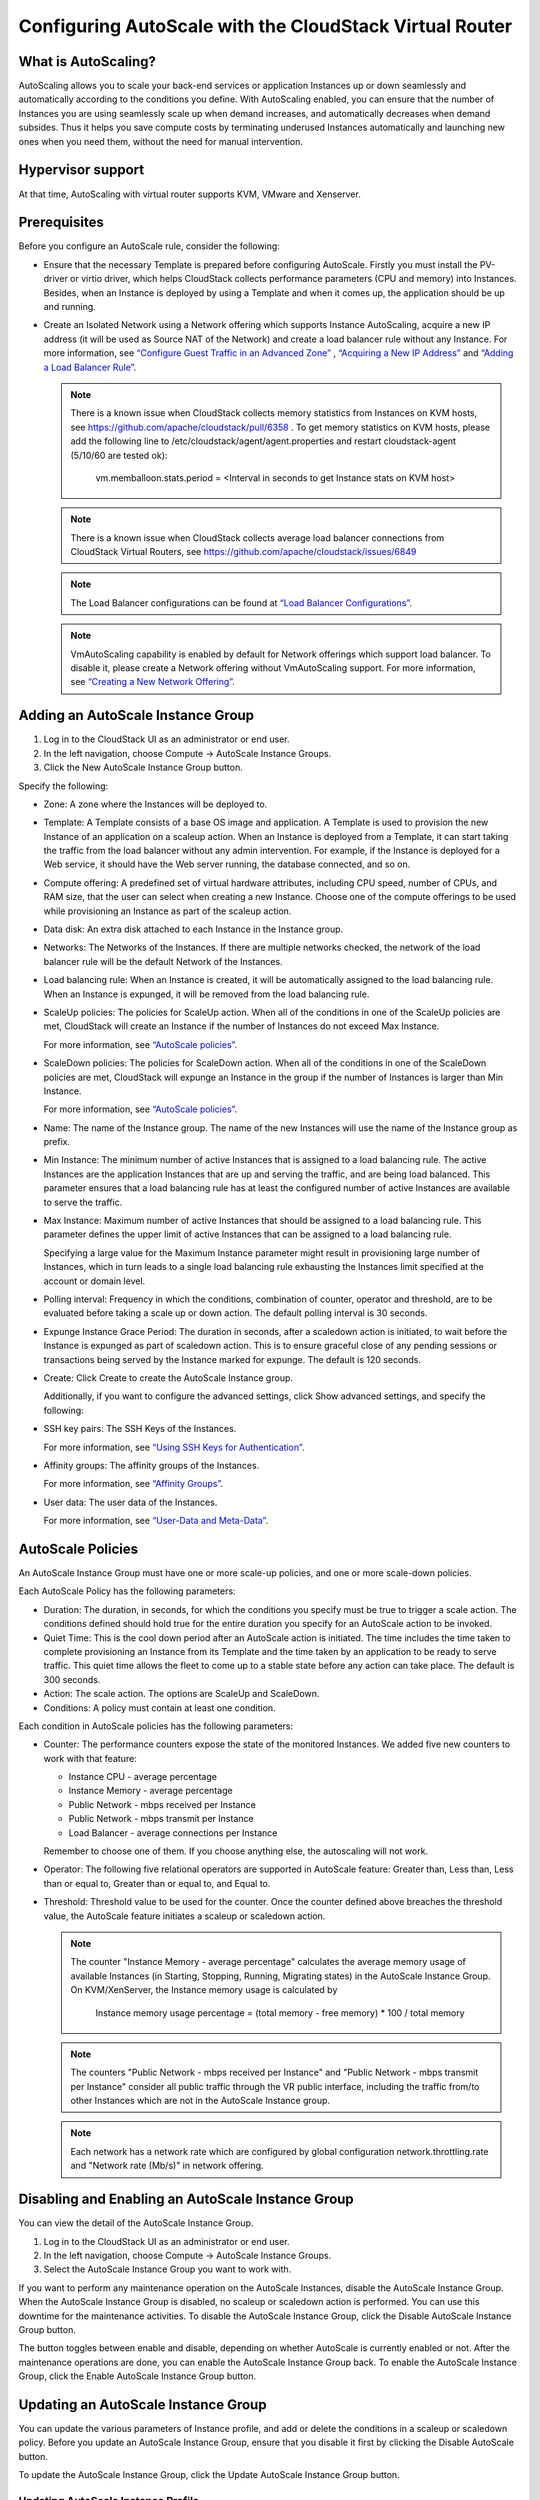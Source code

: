 .. Licensed to the Apache Software Foundation (ASF) under one
   or more contributor license agreements.  See the NOTICE file
   distributed with this work for additional information#
   regarding copyright ownership.  The ASF licenses this file
   to you under the Apache License, Version 2.0 (the
   "License"); you may not use this file except in compliance
   with the License.  You may obtain a copy of the License at
   http://www.apache.org/licenses/LICENSE-2.0
   Unless required by applicable law or agreed to in writing,
   software distributed under the License is distributed on an
   "AS IS" BASIS, WITHOUT WARRANTIES OR CONDITIONS OF ANY
   KIND, either express or implied.  See the License for the
   specific language governing permissions and limitations
   under the License.


Configuring AutoScale with the CloudStack Virtual Router
=============================================


What is AutoScaling?
--------------------

AutoScaling allows you to scale your back-end services or application Instances up
or down seamlessly and automatically according to the conditions you define.
With AutoScaling enabled, you can ensure that the number of Instances you are using
seamlessly scale up when demand increases, and automatically decreases when
demand subsides. Thus it helps you save compute costs by terminating underused
Instances automatically and launching new ones when you need them, without the need
for manual intervention.


Hypervisor support
------------------

At that time, AutoScaling with virtual router supports KVM, VMware and Xenserver.


Prerequisites
-------------

Before you configure an AutoScale rule, consider the following:

-  Ensure that the necessary Template is prepared before configuring AutoScale.
   Firstly you must install the PV-driver or virtio driver, which helps CloudStack
   collects performance parameters (CPU and memory) into Instances. Besides, when an Instance is
   deployed by using a Template and when it comes up, the application should be
   up and running.

-  Create an Isolated Network using a Network offering which supports Instance AutoScaling,
   acquire a new IP address (it will be used as Source NAT of the Network) and create
   a load balancer rule without any Instance.
   For more information, see `“Configure Guest Traffic in an Advanced Zone”
   <networking_and_traffic.html#configure-guest-traffic-in-an-advanced-zone>`_ ,
   `“Acquiring a New IP Address” <networking_and_traffic.html#acquiring-a-new-ip-address>`_
   and `“Adding a Load Balancer Rule” <networking_and_traffic.html#adding-a-load-balancer-rule>`_.

   .. note::
      There is a known issue when CloudStack collects memory statistics from Instances on
      KVM hosts, see https://github.com/apache/cloudstack/pull/6358 .
      To get memory statistics on KVM hosts, please add the following line to
      /etc/cloudstack/agent/agent.properties and restart cloudstack-agent (5/10/60 are tested ok):

        vm.memballoon.stats.period = <Interval in seconds to get Instance stats on KVM host>

   .. note::
      There is a known issue when CloudStack collects average load balancer connections
      from CloudStack Virtual Routers, see https://github.com/apache/cloudstack/issues/6849

   .. note::
      The Load Balancer configurations can be found at `“Load Balancer Configurations”
      <networking_and_traffic.html#load-balancer-configurations>`_.

   .. note::
      VmAutoScaling capability is enabled by default for Network offerings which support
      load balancer. To disable it, please create a Network offering without VmAutoScaling support.
      For more information, see `“Creating a New Network Offering”
      <networking.html#creating-a-new-network-offering>`_.


Adding an AutoScale Instance Group
-------------

#. Log in to the CloudStack UI as an administrator or end user.

#. In the left navigation, choose Compute -> AutoScale Instance Groups.

#. Click the New AutoScale Instance Group button.

Specify the following:

-  Zone: A zone where the Instances will be deployed to.

-  Template: A Template consists of a base OS image and application. A
   Template is used to provision the new Instance of an application on a
   scaleup action. When an Instance is deployed from a Template, it can start
   taking the traffic from the load balancer without any admin intervention.
   For example, if the Instance is deployed for a Web service, it should have the
   Web server running, the database connected, and so on.

-  Compute offering: A predefined set of virtual hardware attributes,
   including CPU speed, number of CPUs, and RAM size, that the user can select
   when creating a new Instance. Choose one of the compute offerings to be used
   while provisioning an Instance as part of the scaleup action.

-  Data disk: An extra disk attached to each Instance in the Instance group.

-  Networks: The Networks of the Instances. If there are multiple networks
   checked, the network of the load balancer rule will be the default Network
   of the Instances.

-  Load balancing rule: When an Instance is created, it will be automatically
   assigned to the load balancing rule. When an Instance is expunged, it
   will be removed from the load balancing rule.

-  ScaleUp policies: The policies for ScaleUp action. When all of the conditions
   in one of the ScaleUp policies are met, CloudStack will create an Instance
   if the number of Instances do not exceed Max Instance.

   For more information, see `“AutoScale policies”
   <autoscale_with_virtual_router.html#autoscale-policies>`_.

-  ScaleDown policies: The policies for ScaleDown action. When all of the
   conditions in one of the ScaleDown policies are met, CloudStack will expunge
   an Instance in the group if the number of Instances is larger than Min Instance.

   For more information, see `“AutoScale policies”
   <autoscale_with_virtual_router.html#autoscale-policies>`_.

-  Name: The name of the Instance group. The name of the new Instances will use the
   name of the Instance group as prefix.

-  Min Instance: The minimum number of active Instances that is assigned to
   a load balancing rule. The active Instances are the application
   Instances that are up and serving the traffic, and are being load balanced.
   This parameter ensures that a load balancing rule has at least the
   configured number of active Instances are available to serve the traffic.

-  Max Instance: Maximum number of active Instances that should be assigned
   to a load balancing rule. This parameter defines the upper limit of active
   Instances that can be assigned to a load balancing rule.

   Specifying a large value for the Maximum Instance parameter might result in
   provisioning large number of Instances, which in turn leads to a single
   load balancing rule exhausting the Instances limit specified at the
   account or domain level.

-  Polling interval: Frequency in which the conditions, combination of counter,
   operator and threshold, are to be evaluated before taking a scale up or
   down action. The default polling interval is 30 seconds.

-  Expunge Instance Grace Period: The duration in seconds, after a scaledown action
   is initiated, to wait before the Instance is expunged as part of scaledown
   action. This is to ensure graceful close of any pending sessions or
   transactions being served by the Instance marked for expunge. The default is 120
   seconds.

-  Create: Click Create to create the AutoScale Instance group.

   Additionally, if you want to configure the advanced settings, click Show
   advanced settings, and specify the following:

-  SSH key pairs: The SSH Keys of the Instances.

   For more information, see `“Using SSH Keys for Authentication”
   <virtual_machines.html#using-ssh-keys-for-authentication>`_.

-  Affinity groups: The affinity groups of the Instances.

   For more information, see `“Affinity Groups”
   <virtual_machines.html#affinity-groups>`_.

-  User data: The user data of the Instances.

   For more information, see `“User-Data and Meta-Data”
   <virtual_machines.html#user-data-and-meta-data>`_.


AutoScale Policies
-------------------------------------------------

An AutoScale Instance Group must have one or more scale-up policies, and one or more
scale-down policies.

Each AutoScale Policy has the following parameters:

-  Duration: The duration, in seconds, for which the conditions you specify
   must be true to trigger a scale action. The conditions defined should
   hold true for the entire duration you specify for an AutoScale action to be
   invoked.

-  Quiet Time: This is the cool down period after an AutoScale action is
   initiated. The time includes the time taken to complete provisioning an
   Instance from its Template and the time taken by an application to be ready
   to serve traffic. This quiet time allows the fleet to come up to a stable
   state before any action can take place. The default is 300 seconds.

-  Action: The scale action. The options are ScaleUp and ScaleDown.

-  Conditions: A policy must contain at least one condition.

Each condition in AutoScale policies has the following parameters:

-  Counter: The performance counters expose the state of the monitored
   Instances. We added five new counters to work with that feature:

   -  Instance CPU - average percentage
   -  Instance Memory - average percentage
   -  Public Network - mbps received per Instance
   -  Public Network - mbps transmit per Instance
   -  Load Balancer - average connections per Instance

   Remember to choose one of them. If you choose anything else, the
   autoscaling will not work.

-  Operator: The following five relational operators are supported in
   AutoScale feature: Greater than, Less than, Less than or equal to, Greater
   than or equal to, and Equal to.

-  Threshold: Threshold value to be used for the counter. Once the counter
   defined above breaches the threshold value, the AutoScale feature initiates
   a scaleup or scaledown action.

   .. note::
      The counter "Instance Memory - average percentage" calculates the average memory usage
      of available Instances (in Starting, Stopping, Running, Migrating states) in the
      AutoScale Instance Group. On KVM/XenServer, the Instance memory usage is calculated by

        Instance memory usage percentage = (total memory - free memory) * 100 / total memory

   .. note::
      The counters "Public Network - mbps received per Instance" and
      "Public Network - mbps transmit per Instance" consider all public
      traffic through the VR public interface, including the traffic from/to other
      Instances which are not in the AutoScale Instance group.

   .. note::
      Each network has a network rate which are configured by global configuration
      network.throttling.rate and "Network rate (Mb/s)" in network offering.


Disabling and Enabling an AutoScale Instance Group
-------------------------------------------------

You can view the detail of the AutoScale Instance Group.

#. Log in to the CloudStack UI as an administrator or end user.

#. In the left navigation, choose Compute -> AutoScale Instance Groups.

#. Select the AutoScale Instance Group you want to work with.

|autoscale-vmgroup-details.png|

If you want to perform any maintenance operation on the AutoScale Instances,
disable the AutoScale Instance Group. When the AutoScale Instance Group is
disabled, no scaleup or scaledown action is performed. You can use this
downtime for the maintenance activities. To disable the AutoScale Instance Group,
click the Disable AutoScale Instance Group button.

The button toggles between enable and disable, depending on whether AutoScale
is currently enabled or not. After the maintenance operations are done, you
can enable the AutoScale Instance Group back. To enable the AutoScale Instance Group, click
the Enable AutoScale Instance Group button.


Updating an AutoScale Instance Group
-----------------------------------

You can update the various parameters of Instance profile, and add or delete the
conditions in a scaleup or scaledown policy. Before you update an AutoScale Instance
Group, ensure that you disable it first by clicking the Disable AutoScale button.

To update the AutoScale Instance Group, click the Update AutoScale Instance Group button.

|autoscale-vmgroup-update.png|

Updating AutoScale Instance Profile
~~~~~~~~~~~~~~~~~~~~~~~~~~~~~~~~~~

To update the Instance Profile of the AutoScale Instance Group, click the AutoScale Instance Profile
tab, You will see the details of AutoScale Instance Profile.

|autoscale-vmgroup-profile.png|

then click Edit AutoScale Instance Profile button.

|autoscale-vmgroup-profile-update.png|

You are able to reset user data of the Instance, by clicking Reset User data on AutoScale Instance Group button.

|autoscale-vmgroup-profile-reset-userdata.png|

You are also able to update the deploy parameters of the Instances.

|autoscale-vmgroup-deploy-parameters.png|

The following parameters are supported.

-  affinitygroupids: The UUID of the affinity groups, separated by a single 
   comma character (,).

-  diskofferingid: The UUID of the data disk.

-  disksize: The size of data disk. This is valid only if the disk offering
   is dynamic.

-  keypairs: The name of the SSH Key pairs, separated by a single comma 
   character (,).

-  networkids: The UUID of the Instance networks, separated by a single comma
   character (,).

-  overridediskofferingid: The UUID of override disk offering for ROOT disk.

-  rootdisksize: The size of the ROOT disk. This overrides the size of the Instance Template.

-  securitygroupids: The UUID of security groups, separated by a single comma
   character (,). This is valid only if the network provider is Netscaler.


Adding an AutoScale policy
~~~~~~~~~~~~~~~~~~~~~~~~~~~~~~~~~~

To add a new Scale policy to the AutoScale Instance Group, click the ScaleUp policy
or ScaleDown policy tab, then click "Add policy".

|autoscale-vmgroup-policy-new.png|

   For more information, see `“AutoScale policies”
   <autoscale_with_virtual_router.html#autoscale-policies>`_.

Updating AutoScale policies
~~~~~~~~~~~~~~~~~~~~~~~~~~~~~~~~~~

To update the AutoScale policies of the AutoScale Instance Group, click the ScaleUp policy
or ScaleDown policy tab.

|autoscale-vmgroup-policy.png|

To update an existing AutoScale policies, select a policy, input the new value
of Duration or Quiet time, then click Edit button.

To add a new condition to the policy, choose Counter and Operator and input the value,
click Add condition.

To remove an existing condition from the policy, click Delete button of the condition.

To update a condition in the policy, click Edit button, choose Operator and input the
value, click OK button.

Removing an AutoScale policy
~~~~~~~~~~~~~~~~~~~~~~~~~~~~~~~~~~

To remove an existing AutoScale policies, select a policy, click "Remove policy" button.

.. note::
  To apply the new AutoScale Instance Profile and AutoScale policies, open the AutoScale Instance
  Group details, then click the Enable AutoScale Instance Group button.

Deleting an AutoScale Instance Group
------------------------------------

To remove an AutoScale Instance Group, click "Delete AutoScale Instance Group" button.

|autoscale-vmgroup-delete.png|

AutoScale Instance Group can be removed only if there are no Instances in the group.

To force-delete the AutoScale Instance Group, check the cleanup checkbox, then click OK button.
All the Instances in the group will be expunged.

Runtime Considerations
----------------------

An administrator should not assign an Instance to a load balancing rule which is
configured for AutoScale.

Making API calls outside the context of AutoScale, such as destroyVM, on an
autoscaled Instance leaves the load balancing configuration in an inconsistent state.
Even though the Instance is destroyed from the load balancer rule, it continues to be shown as
a service assigned to a rule inside the context of AutoScale.


.. |autoscale-vmgroup-delete.png| image:: /_static/images/autoscale-vmgroup-delete.png
   :alt: Delete AutoScale Instance Group.
.. |autoscale-vmgroup-deploy-parameters.png| image:: /_static/images/autoscale-vmgroup-deploy-parameters.png
   :alt: AutoScale Instance deploy parameters.
.. |autoscale-vmgroup-details.png| image:: /_static/images/autoscale-vmgroup-details.png
   :alt: AutoScale Instance Group details.
.. |autoscale-vmgroup-policy-new.png| image:: /_static/images/autoscale-vmgroup-policy-new.png
   :alt: Add new AutoScale Policy.
.. |autoscale-vmgroup-policy.png| image:: /_static/images/autoscale-vmgroup-policy.png
   :alt: AutoScale Policies.
.. |autoscale-vmgroup-profile.png| image:: /_static/images/autoscale-vmgroup-profile.png
   :alt: AutoScale Instance Profile.
.. |autoscale-vmgroup-update.png| image:: /_static/images/autoscale-vmgroup-update.png
   :alt: Update AutoScale Instance Group.
.. |autoscale-vmgroup-profile-update.png| image:: /_static/images/autoscale-vmgroup-profile-update.png
   :alt: Update AutoScale Instance Profile.
.. |autoscale-vmgroup-profile-reset-userdata.png| image:: /_static/images/autoscale-vmgroup-profile-reset-userdata.png
   :alt: Reset User data in AutoScale Instance Profile.

